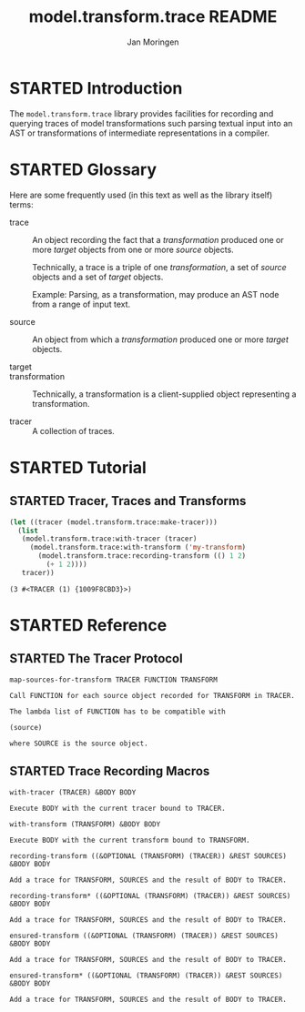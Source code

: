 #+TITLE:       model.transform.trace README
#+AUTHOR:      Jan Moringen
#+EMAIL:       jmoringe@techfak.uni-bielefeld.de
#+KEYWORDS:    common lisp, model, transformation
#+LANGUAGE:    en

#+SEQ_TODO: TODO STARTED | DONE
#+OPTIONS: num:nil

* STARTED Introduction

  The ~model.transform.trace~ library provides facilities for
  recording and querying traces of model transformations such parsing
  textual input into an AST or transformations of intermediate
  representations in a compiler.

* STARTED Glossary

  Here are some frequently used (in this text as well as the library
  itself) terms:

  + trace :: An object recording the fact that a /transformation/
             produced one or more /target/ objects from one or more
             /source/ objects.

             Technically, a trace is a triple of one /transformation/,
             a set of /source/ objects and a set of /target/ objects.

             Example: Parsing, as a transformation, may produce an AST
             node from a range of input text.

  + source :: An object from which a /transformation/ produced one or
              more /target/ objects.

  + target ::

  + transformation ::

                      Technically, a transformation is a
                      client-supplied object representing a
                      transformation.

  + tracer :: A collection of traces.

* STARTED Tutorial

** STARTED Tracer, Traces and Transforms

   #+BEGIN_SRC lisp :exports both
     (let ((tracer (model.transform.trace:make-tracer)))
       (list
        (model.transform.trace:with-tracer (tracer)
          (model.transform.trace:with-transform ('my-transform)
            (model.transform.trace:recording-transform (() 1 2)
              (+ 1 2))))
        tracer))

   #+END_SRC

   #+RESULTS:
   : (3 #<TRACER (1) {1009F8CBD3}>)

* STARTED Reference

  #+BEGIN_SRC lisp :results none :exports none :session "doc"
    #.(progn
        #1=(ql:quickload '(:model.transform.trace :alexandria :split-sequence))
        '#1#)
    (defun doc (symbol kind)
      (let* ((lambda-list (sb-introspect:function-lambda-list symbol))
             (string      (documentation symbol kind))
             (lines       (split-sequence:split-sequence #\Newline string))
             (trimmed     (mapcar (alexandria:curry #'string-left-trim '(#\Space)) lines)))
        (format nil "~(~A~) ~<~{~A~^ ~}~:@>~2%~{~A~^~%~}"
                symbol (list lambda-list) trimmed)))
  #+END_SRC

** STARTED The Tracer Protocol

   #+BEGIN_SRC lisp :results value :exports results :session "doc"
     (doc 'model.transform.trace:map-sources-for-transform 'function)
   #+END_SRC

   #+RESULTS:
   : map-sources-for-transform TRACER FUNCTION TRANSFORM
   :
   : Call FUNCTION for each source object recorded for TRANSFORM in TRACER.
   :
   : The lambda list of FUNCTION has to be compatible with
   :
   : (source)
   :
   : where SOURCE is the source object.

** STARTED Trace Recording Macros

   #+BEGIN_SRC lisp :results value :exports results :session "doc"
     (doc 'model.transform.trace:with-tracer 'function)
   #+END_SRC

   #+RESULTS:
   : with-tracer (TRACER) &BODY BODY
   :
   : Execute BODY with the current tracer bound to TRACER.

   #+BEGIN_SRC lisp :results value :exports results :session "doc"
     (doc 'model.transform.trace:with-transform 'function)
   #+END_SRC

   #+RESULTS:
   : with-transform (TRANSFORM) &BODY BODY
   :
   : Execute BODY with the current transform bound to TRANSFORM.

   #+BEGIN_SRC lisp :results value :exports results :session "doc"
     (doc 'model.transform.trace:recording-transform 'function)
   #+END_SRC

   #+RESULTS:
   : recording-transform ((&OPTIONAL (TRANSFORM) (TRACER)) &REST SOURCES) &BODY BODY
   :
   : Add a trace for TRANSFORM, SOURCES and the result of BODY to TRACER.

   #+BEGIN_SRC lisp :results value :exports results :session "doc"
     (doc 'model.transform.trace:recording-transform* 'function)
   #+END_SRC

   #+RESULTS:
   : recording-transform* ((&OPTIONAL (TRANSFORM) (TRACER)) &REST SOURCES) &BODY BODY
   :
   : Add a trace for TRANSFORM, SOURCES and the result of BODY to TRACER.

   #+BEGIN_SRC lisp :results value :exports results :session "doc"
     (doc 'model.transform.trace:ensured-transform 'function)
   #+END_SRC

   #+RESULTS:
   : ensured-transform ((&OPTIONAL (TRANSFORM) (TRACER)) &REST SOURCES) &BODY BODY
   :
   : Add a trace for TRANSFORM, SOURCES and the result of BODY to TRACER.

   #+BEGIN_SRC lisp :results value :exports results :session "doc"
     (doc 'model.transform.trace:ensured-transform* 'function)
   #+END_SRC

   #+RESULTS:
   : ensured-transform* ((&OPTIONAL (TRANSFORM) (TRACER)) &REST SOURCES) &BODY BODY
   :
   : Add a trace for TRANSFORM, SOURCES and the result of BODY to TRACER.
